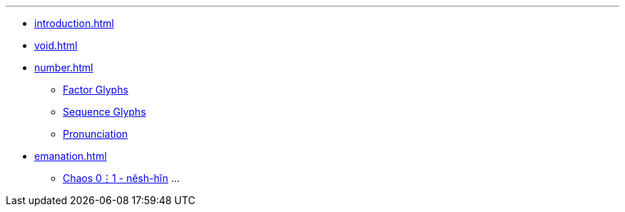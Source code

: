 ---
* xref:introduction.adoc[]
* xref:void.adoc[]
* xref:number.adoc[]
** xref:number.adoc#_factor_glyphs[Factor Glyphs]
** xref:number.adoc#_sequence_glyphs[Sequence Glyphs]
** xref:number.adoc#_pronunciation[Pronunciation]
* xref:emanation.adoc[]
** xref:emanation.adoc#_chaos_01_nĕsh_hĭn[Chaos 0⋮1 - nĕsh-hĭn]
...
